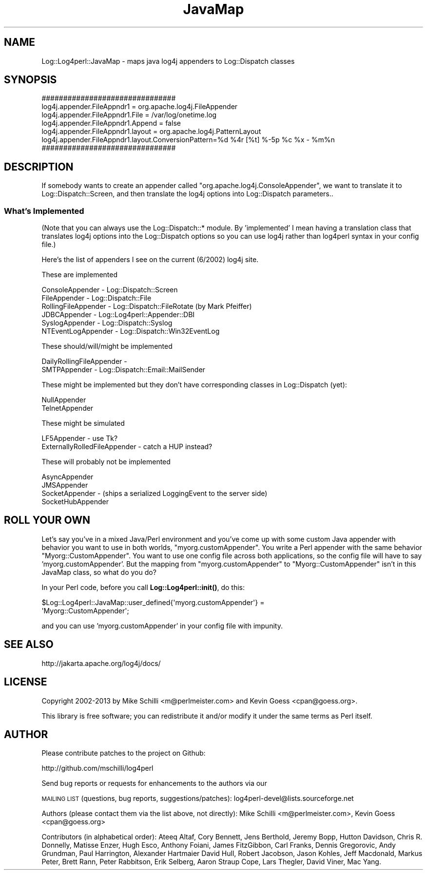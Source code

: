 .\" Automatically generated by Pod::Man 4.14 (Pod::Simple 3.43)
.\"
.\" Standard preamble:
.\" ========================================================================
.de Sp \" Vertical space (when we can't use .PP)
.if t .sp .5v
.if n .sp
..
.de Vb \" Begin verbatim text
.ft CW
.nf
.ne \\$1
..
.de Ve \" End verbatim text
.ft R
.fi
..
.\" Set up some character translations and predefined strings.  \*(-- will
.\" give an unbreakable dash, \*(PI will give pi, \*(L" will give a left
.\" double quote, and \*(R" will give a right double quote.  \*(C+ will
.\" give a nicer C++.  Capital omega is used to do unbreakable dashes and
.\" therefore won't be available.  \*(C` and \*(C' expand to `' in nroff,
.\" nothing in troff, for use with C<>.
.tr \(*W-
.ds C+ C\v'-.1v'\h'-1p'\s-2+\h'-1p'+\s0\v'.1v'\h'-1p'
.ie n \{\
.    ds -- \(*W-
.    ds PI pi
.    if (\n(.H=4u)&(1m=24u) .ds -- \(*W\h'-12u'\(*W\h'-12u'-\" diablo 10 pitch
.    if (\n(.H=4u)&(1m=20u) .ds -- \(*W\h'-12u'\(*W\h'-8u'-\"  diablo 12 pitch
.    ds L" ""
.    ds R" ""
.    ds C` ""
.    ds C' ""
'br\}
.el\{\
.    ds -- \|\(em\|
.    ds PI \(*p
.    ds L" ``
.    ds R" ''
.    ds C`
.    ds C'
'br\}
.\"
.\" Escape single quotes in literal strings from groff's Unicode transform.
.ie \n(.g .ds Aq \(aq
.el       .ds Aq '
.\"
.\" If the F register is >0, we'll generate index entries on stderr for
.\" titles (.TH), headers (.SH), subsections (.SS), items (.Ip), and index
.\" entries marked with X<> in POD.  Of course, you'll have to process the
.\" output yourself in some meaningful fashion.
.\"
.\" Avoid warning from groff about undefined register 'F'.
.de IX
..
.nr rF 0
.if \n(.g .if rF .nr rF 1
.if (\n(rF:(\n(.g==0)) \{\
.    if \nF \{\
.        de IX
.        tm Index:\\$1\t\\n%\t"\\$2"
..
.        if !\nF==2 \{\
.            nr % 0
.            nr F 2
.        \}
.    \}
.\}
.rr rF
.\" ========================================================================
.\"
.IX Title "JavaMap 3"
.TH JavaMap 3 "2020-07-22" "perl v5.36.0" "User Contributed Perl Documentation"
.\" For nroff, turn off justification.  Always turn off hyphenation; it makes
.\" way too many mistakes in technical documents.
.if n .ad l
.nh
.SH "NAME"
Log::Log4perl::JavaMap \- maps java log4j appenders to Log::Dispatch classes
.SH "SYNOPSIS"
.IX Header "SYNOPSIS"
.Vb 4
\&     ###############################
\&     log4j.appender.FileAppndr1        = org.apache.log4j.FileAppender
\&     log4j.appender.FileAppndr1.File   = /var/log/onetime.log
\&     log4j.appender.FileAppndr1.Append = false
\&
\&     log4j.appender.FileAppndr1.layout = org.apache.log4j.PatternLayout
\&     log4j.appender.FileAppndr1.layout.ConversionPattern=%d %4r [%t] %\-5p %c %x \- %m%n
\&     ###############################
.Ve
.SH "DESCRIPTION"
.IX Header "DESCRIPTION"
If somebody wants to create an appender called \f(CW\*(C`org.apache.log4j.ConsoleAppender\*(C'\fR,
we want to translate it to Log::Dispatch::Screen, and then translate
the log4j options into Log::Dispatch parameters..
.SS "What's Implemented"
.IX Subsection "What's Implemented"
(Note that you can always use the Log::Dispatch::* module.  By 'implemented'
I mean having a translation class that translates log4j options into
the Log::Dispatch options so you can use log4j rather than log4perl 
syntax in your config file.)
.PP
Here's the list of appenders I see on the current (6/2002) log4j site.
.PP
These are implemented
.PP
.Vb 6
\&    ConsoleAppender     \- Log::Dispatch::Screen
\&    FileAppender        \- Log::Dispatch::File
\&    RollingFileAppender \- Log::Dispatch::FileRotate (by Mark Pfeiffer)
\&    JDBCAppender        \- Log::Log4perl::Appender::DBI
\&    SyslogAppender      \- Log::Dispatch::Syslog
\&    NTEventLogAppender  \- Log::Dispatch::Win32EventLog
.Ve
.PP
These should/will/might be implemented
.PP
.Vb 2
\&    DailyRollingFileAppender \- 
\&    SMTPAppender     \- Log::Dispatch::Email::MailSender
.Ve
.PP
These might be implemented but they don't have corresponding classes
in Log::Dispatch (yet):
.PP
.Vb 2
\&    NullAppender
\&    TelnetAppender
.Ve
.PP
These might be simulated
.PP
.Vb 2
\&    LF5Appender \- use Tk?
\&    ExternallyRolledFileAppender \- catch a HUP instead?
.Ve
.PP
These will probably not be implemented
.PP
.Vb 4
\&    AsyncAppender
\&    JMSAppender
\&    SocketAppender \- (ships a serialized LoggingEvent to the server side)
\&    SocketHubAppender
.Ve
.SH "ROLL YOUR OWN"
.IX Header "ROLL YOUR OWN"
Let's say you've in a mixed Java/Perl environment and you've
come up with some custom Java appender with behavior you want to 
use in both worlds, \f(CW\*(C`myorg.customAppender\*(C'\fR.  You write a
Perl appender with the same behavior \f(CW\*(C`Myorg::CustomAppender\*(C'\fR. You
want to use one config file across both applications, so the
config file will have to say 'myorg.customAppender'.  But
the mapping from \f(CW\*(C`myorg.customAppender\*(C'\fR to \f(CW\*(C`Myorg::CustomAppender\*(C'\fR
isn't in this JavaMap class, so what do you do?
.PP
In  your Perl code, before you call \fBLog::Log4perl::init()\fR, do this:
.PP
.Vb 2
\&    $Log::Log4perl::JavaMap::user_defined{\*(Aqmyorg.customAppender\*(Aq} = 
\&        \*(AqMyorg::CustomAppender\*(Aq;
.Ve
.PP
and you can use 'myorg.customAppender' in your config file with
impunity.
.SH "SEE ALSO"
.IX Header "SEE ALSO"
http://jakarta.apache.org/log4j/docs/
.SH "LICENSE"
.IX Header "LICENSE"
Copyright 2002\-2013 by Mike Schilli <m@perlmeister.com> 
and Kevin Goess <cpan@goess.org>.
.PP
This library is free software; you can redistribute it and/or modify
it under the same terms as Perl itself.
.SH "AUTHOR"
.IX Header "AUTHOR"
Please contribute patches to the project on Github:
.PP
.Vb 1
\&    http://github.com/mschilli/log4perl
.Ve
.PP
Send bug reports or requests for enhancements to the authors via our
.PP
\&\s-1MAILING LIST\s0 (questions, bug reports, suggestions/patches): 
log4perl\-devel@lists.sourceforge.net
.PP
Authors (please contact them via the list above, not directly):
Mike Schilli <m@perlmeister.com>,
Kevin Goess <cpan@goess.org>
.PP
Contributors (in alphabetical order):
Ateeq Altaf, Cory Bennett, Jens Berthold, Jeremy Bopp, Hutton
Davidson, Chris R. Donnelly, Matisse Enzer, Hugh Esco, Anthony
Foiani, James FitzGibbon, Carl Franks, Dennis Gregorovic, Andy
Grundman, Paul Harrington, Alexander Hartmaier  David Hull, 
Robert Jacobson, Jason Kohles, Jeff Macdonald, Markus Peter, 
Brett Rann, Peter Rabbitson, Erik Selberg, Aaron Straup Cope, 
Lars Thegler, David Viner, Mac Yang.

